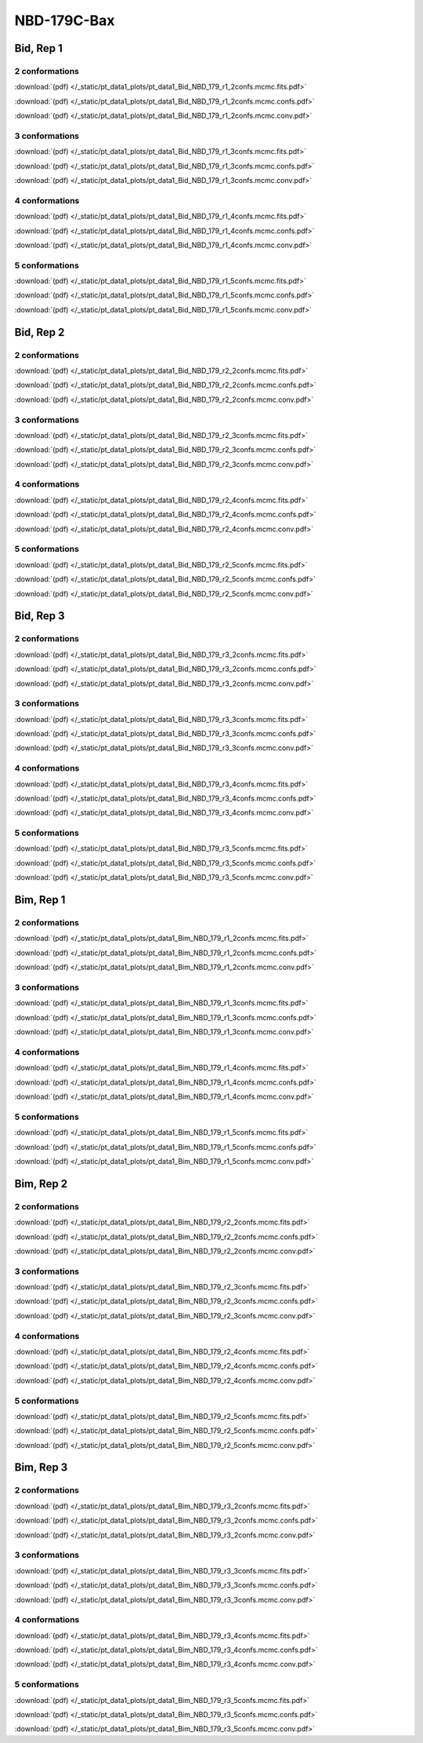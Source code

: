 NBD-179C-Bax
===============

Bid, Rep 1
-----------------

2 conformations
~~~~~~~~~~~~~~~~~~~~

.. image:: /_static/pt_data1_plots/pt_data1_Bid_NBD_179_r1_2confs.mcmc.fits.png

:download:`(pdf) </_static/pt_data1_plots/pt_data1_Bid_NBD_179_r1_2confs.mcmc.fits.pdf>`

.. image:: /_static/pt_data1_plots/pt_data1_Bid_NBD_179_r1_2confs.mcmc.confs.png

:download:`(pdf) </_static/pt_data1_plots/pt_data1_Bid_NBD_179_r1_2confs.mcmc.confs.pdf>`

.. image:: /_static/pt_data1_plots/pt_data1_Bid_NBD_179_r1_2confs.mcmc.conv.png

:download:`(pdf) </_static/pt_data1_plots/pt_data1_Bid_NBD_179_r1_2confs.mcmc.conv.pdf>`

3 conformations
~~~~~~~~~~~~~~~~~~~~

.. image:: /_static/pt_data1_plots/pt_data1_Bid_NBD_179_r1_3confs.mcmc.fits.png

:download:`(pdf) </_static/pt_data1_plots/pt_data1_Bid_NBD_179_r1_3confs.mcmc.fits.pdf>`

.. image:: /_static/pt_data1_plots/pt_data1_Bid_NBD_179_r1_3confs.mcmc.confs.png

:download:`(pdf) </_static/pt_data1_plots/pt_data1_Bid_NBD_179_r1_3confs.mcmc.confs.pdf>`

.. image:: /_static/pt_data1_plots/pt_data1_Bid_NBD_179_r1_3confs.mcmc.conv.png

:download:`(pdf) </_static/pt_data1_plots/pt_data1_Bid_NBD_179_r1_3confs.mcmc.conv.pdf>`

4 conformations
~~~~~~~~~~~~~~~~~~~~

.. image:: /_static/pt_data1_plots/pt_data1_Bid_NBD_179_r1_4confs.mcmc.fits.png

:download:`(pdf) </_static/pt_data1_plots/pt_data1_Bid_NBD_179_r1_4confs.mcmc.fits.pdf>`

.. image:: /_static/pt_data1_plots/pt_data1_Bid_NBD_179_r1_4confs.mcmc.confs.png

:download:`(pdf) </_static/pt_data1_plots/pt_data1_Bid_NBD_179_r1_4confs.mcmc.confs.pdf>`

.. image:: /_static/pt_data1_plots/pt_data1_Bid_NBD_179_r1_4confs.mcmc.conv.png

:download:`(pdf) </_static/pt_data1_plots/pt_data1_Bid_NBD_179_r1_4confs.mcmc.conv.pdf>`

5 conformations
~~~~~~~~~~~~~~~~~~~~

.. image:: /_static/pt_data1_plots/pt_data1_Bid_NBD_179_r1_5confs.mcmc.fits.png

:download:`(pdf) </_static/pt_data1_plots/pt_data1_Bid_NBD_179_r1_5confs.mcmc.fits.pdf>`

.. image:: /_static/pt_data1_plots/pt_data1_Bid_NBD_179_r1_5confs.mcmc.confs.png

:download:`(pdf) </_static/pt_data1_plots/pt_data1_Bid_NBD_179_r1_5confs.mcmc.confs.pdf>`

.. image:: /_static/pt_data1_plots/pt_data1_Bid_NBD_179_r1_5confs.mcmc.conv.png

:download:`(pdf) </_static/pt_data1_plots/pt_data1_Bid_NBD_179_r1_5confs.mcmc.conv.pdf>`

Bid, Rep 2
-----------------

2 conformations
~~~~~~~~~~~~~~~~~~~~

.. image:: /_static/pt_data1_plots/pt_data1_Bid_NBD_179_r2_2confs.mcmc.fits.png

:download:`(pdf) </_static/pt_data1_plots/pt_data1_Bid_NBD_179_r2_2confs.mcmc.fits.pdf>`

.. image:: /_static/pt_data1_plots/pt_data1_Bid_NBD_179_r2_2confs.mcmc.confs.png

:download:`(pdf) </_static/pt_data1_plots/pt_data1_Bid_NBD_179_r2_2confs.mcmc.confs.pdf>`

.. image:: /_static/pt_data1_plots/pt_data1_Bid_NBD_179_r2_2confs.mcmc.conv.png

:download:`(pdf) </_static/pt_data1_plots/pt_data1_Bid_NBD_179_r2_2confs.mcmc.conv.pdf>`

3 conformations
~~~~~~~~~~~~~~~~~~~~

.. image:: /_static/pt_data1_plots/pt_data1_Bid_NBD_179_r2_3confs.mcmc.fits.png

:download:`(pdf) </_static/pt_data1_plots/pt_data1_Bid_NBD_179_r2_3confs.mcmc.fits.pdf>`

.. image:: /_static/pt_data1_plots/pt_data1_Bid_NBD_179_r2_3confs.mcmc.confs.png

:download:`(pdf) </_static/pt_data1_plots/pt_data1_Bid_NBD_179_r2_3confs.mcmc.confs.pdf>`

.. image:: /_static/pt_data1_plots/pt_data1_Bid_NBD_179_r2_3confs.mcmc.conv.png

:download:`(pdf) </_static/pt_data1_plots/pt_data1_Bid_NBD_179_r2_3confs.mcmc.conv.pdf>`

4 conformations
~~~~~~~~~~~~~~~~~~~~

.. image:: /_static/pt_data1_plots/pt_data1_Bid_NBD_179_r2_4confs.mcmc.fits.png

:download:`(pdf) </_static/pt_data1_plots/pt_data1_Bid_NBD_179_r2_4confs.mcmc.fits.pdf>`

.. image:: /_static/pt_data1_plots/pt_data1_Bid_NBD_179_r2_4confs.mcmc.confs.png

:download:`(pdf) </_static/pt_data1_plots/pt_data1_Bid_NBD_179_r2_4confs.mcmc.confs.pdf>`

.. image:: /_static/pt_data1_plots/pt_data1_Bid_NBD_179_r2_4confs.mcmc.conv.png

:download:`(pdf) </_static/pt_data1_plots/pt_data1_Bid_NBD_179_r2_4confs.mcmc.conv.pdf>`

5 conformations
~~~~~~~~~~~~~~~~~~~~

.. image:: /_static/pt_data1_plots/pt_data1_Bid_NBD_179_r2_5confs.mcmc.fits.png

:download:`(pdf) </_static/pt_data1_plots/pt_data1_Bid_NBD_179_r2_5confs.mcmc.fits.pdf>`

.. image:: /_static/pt_data1_plots/pt_data1_Bid_NBD_179_r2_5confs.mcmc.confs.png

:download:`(pdf) </_static/pt_data1_plots/pt_data1_Bid_NBD_179_r2_5confs.mcmc.confs.pdf>`

.. image:: /_static/pt_data1_plots/pt_data1_Bid_NBD_179_r2_5confs.mcmc.conv.png

:download:`(pdf) </_static/pt_data1_plots/pt_data1_Bid_NBD_179_r2_5confs.mcmc.conv.pdf>`

Bid, Rep 3
-----------------

2 conformations
~~~~~~~~~~~~~~~~~~~~

.. image:: /_static/pt_data1_plots/pt_data1_Bid_NBD_179_r3_2confs.mcmc.fits.png

:download:`(pdf) </_static/pt_data1_plots/pt_data1_Bid_NBD_179_r3_2confs.mcmc.fits.pdf>`

.. image:: /_static/pt_data1_plots/pt_data1_Bid_NBD_179_r3_2confs.mcmc.confs.png

:download:`(pdf) </_static/pt_data1_plots/pt_data1_Bid_NBD_179_r3_2confs.mcmc.confs.pdf>`

.. image:: /_static/pt_data1_plots/pt_data1_Bid_NBD_179_r3_2confs.mcmc.conv.png

:download:`(pdf) </_static/pt_data1_plots/pt_data1_Bid_NBD_179_r3_2confs.mcmc.conv.pdf>`

3 conformations
~~~~~~~~~~~~~~~~~~~~

.. image:: /_static/pt_data1_plots/pt_data1_Bid_NBD_179_r3_3confs.mcmc.fits.png

:download:`(pdf) </_static/pt_data1_plots/pt_data1_Bid_NBD_179_r3_3confs.mcmc.fits.pdf>`

.. image:: /_static/pt_data1_plots/pt_data1_Bid_NBD_179_r3_3confs.mcmc.confs.png

:download:`(pdf) </_static/pt_data1_plots/pt_data1_Bid_NBD_179_r3_3confs.mcmc.confs.pdf>`

.. image:: /_static/pt_data1_plots/pt_data1_Bid_NBD_179_r3_3confs.mcmc.conv.png

:download:`(pdf) </_static/pt_data1_plots/pt_data1_Bid_NBD_179_r3_3confs.mcmc.conv.pdf>`

4 conformations
~~~~~~~~~~~~~~~~~~~~

.. image:: /_static/pt_data1_plots/pt_data1_Bid_NBD_179_r3_4confs.mcmc.fits.png

:download:`(pdf) </_static/pt_data1_plots/pt_data1_Bid_NBD_179_r3_4confs.mcmc.fits.pdf>`

.. image:: /_static/pt_data1_plots/pt_data1_Bid_NBD_179_r3_4confs.mcmc.confs.png

:download:`(pdf) </_static/pt_data1_plots/pt_data1_Bid_NBD_179_r3_4confs.mcmc.confs.pdf>`

.. image:: /_static/pt_data1_plots/pt_data1_Bid_NBD_179_r3_4confs.mcmc.conv.png

:download:`(pdf) </_static/pt_data1_plots/pt_data1_Bid_NBD_179_r3_4confs.mcmc.conv.pdf>`

5 conformations
~~~~~~~~~~~~~~~~~~~~

.. image:: /_static/pt_data1_plots/pt_data1_Bid_NBD_179_r3_5confs.mcmc.fits.png

:download:`(pdf) </_static/pt_data1_plots/pt_data1_Bid_NBD_179_r3_5confs.mcmc.fits.pdf>`

.. image:: /_static/pt_data1_plots/pt_data1_Bid_NBD_179_r3_5confs.mcmc.confs.png

:download:`(pdf) </_static/pt_data1_plots/pt_data1_Bid_NBD_179_r3_5confs.mcmc.confs.pdf>`

.. image:: /_static/pt_data1_plots/pt_data1_Bid_NBD_179_r3_5confs.mcmc.conv.png

:download:`(pdf) </_static/pt_data1_plots/pt_data1_Bid_NBD_179_r3_5confs.mcmc.conv.pdf>`

Bim, Rep 1
-----------------

2 conformations
~~~~~~~~~~~~~~~~~~~~

.. image:: /_static/pt_data1_plots/pt_data1_Bim_NBD_179_r1_2confs.mcmc.fits.png

:download:`(pdf) </_static/pt_data1_plots/pt_data1_Bim_NBD_179_r1_2confs.mcmc.fits.pdf>`

.. image:: /_static/pt_data1_plots/pt_data1_Bim_NBD_179_r1_2confs.mcmc.confs.png

:download:`(pdf) </_static/pt_data1_plots/pt_data1_Bim_NBD_179_r1_2confs.mcmc.confs.pdf>`

.. image:: /_static/pt_data1_plots/pt_data1_Bim_NBD_179_r1_2confs.mcmc.conv.png

:download:`(pdf) </_static/pt_data1_plots/pt_data1_Bim_NBD_179_r1_2confs.mcmc.conv.pdf>`

3 conformations
~~~~~~~~~~~~~~~~~~~~

.. image:: /_static/pt_data1_plots/pt_data1_Bim_NBD_179_r1_3confs.mcmc.fits.png

:download:`(pdf) </_static/pt_data1_plots/pt_data1_Bim_NBD_179_r1_3confs.mcmc.fits.pdf>`

.. image:: /_static/pt_data1_plots/pt_data1_Bim_NBD_179_r1_3confs.mcmc.confs.png

:download:`(pdf) </_static/pt_data1_plots/pt_data1_Bim_NBD_179_r1_3confs.mcmc.confs.pdf>`

.. image:: /_static/pt_data1_plots/pt_data1_Bim_NBD_179_r1_3confs.mcmc.conv.png

:download:`(pdf) </_static/pt_data1_plots/pt_data1_Bim_NBD_179_r1_3confs.mcmc.conv.pdf>`

4 conformations
~~~~~~~~~~~~~~~~~~~~

.. image:: /_static/pt_data1_plots/pt_data1_Bim_NBD_179_r1_4confs.mcmc.fits.png

:download:`(pdf) </_static/pt_data1_plots/pt_data1_Bim_NBD_179_r1_4confs.mcmc.fits.pdf>`

.. image:: /_static/pt_data1_plots/pt_data1_Bim_NBD_179_r1_4confs.mcmc.confs.png

:download:`(pdf) </_static/pt_data1_plots/pt_data1_Bim_NBD_179_r1_4confs.mcmc.confs.pdf>`

.. image:: /_static/pt_data1_plots/pt_data1_Bim_NBD_179_r1_4confs.mcmc.conv.png

:download:`(pdf) </_static/pt_data1_plots/pt_data1_Bim_NBD_179_r1_4confs.mcmc.conv.pdf>`

5 conformations
~~~~~~~~~~~~~~~~~~~~

.. image:: /_static/pt_data1_plots/pt_data1_Bim_NBD_179_r1_5confs.mcmc.fits.png

:download:`(pdf) </_static/pt_data1_plots/pt_data1_Bim_NBD_179_r1_5confs.mcmc.fits.pdf>`

.. image:: /_static/pt_data1_plots/pt_data1_Bim_NBD_179_r1_5confs.mcmc.confs.png

:download:`(pdf) </_static/pt_data1_plots/pt_data1_Bim_NBD_179_r1_5confs.mcmc.confs.pdf>`

.. image:: /_static/pt_data1_plots/pt_data1_Bim_NBD_179_r1_5confs.mcmc.conv.png

:download:`(pdf) </_static/pt_data1_plots/pt_data1_Bim_NBD_179_r1_5confs.mcmc.conv.pdf>`

Bim, Rep 2
-----------------

2 conformations
~~~~~~~~~~~~~~~~~~~~

.. image:: /_static/pt_data1_plots/pt_data1_Bim_NBD_179_r2_2confs.mcmc.fits.png

:download:`(pdf) </_static/pt_data1_plots/pt_data1_Bim_NBD_179_r2_2confs.mcmc.fits.pdf>`

.. image:: /_static/pt_data1_plots/pt_data1_Bim_NBD_179_r2_2confs.mcmc.confs.png

:download:`(pdf) </_static/pt_data1_plots/pt_data1_Bim_NBD_179_r2_2confs.mcmc.confs.pdf>`

.. image:: /_static/pt_data1_plots/pt_data1_Bim_NBD_179_r2_2confs.mcmc.conv.png

:download:`(pdf) </_static/pt_data1_plots/pt_data1_Bim_NBD_179_r2_2confs.mcmc.conv.pdf>`

3 conformations
~~~~~~~~~~~~~~~~~~~~

.. image:: /_static/pt_data1_plots/pt_data1_Bim_NBD_179_r2_3confs.mcmc.fits.png

:download:`(pdf) </_static/pt_data1_plots/pt_data1_Bim_NBD_179_r2_3confs.mcmc.fits.pdf>`

.. image:: /_static/pt_data1_plots/pt_data1_Bim_NBD_179_r2_3confs.mcmc.confs.png

:download:`(pdf) </_static/pt_data1_plots/pt_data1_Bim_NBD_179_r2_3confs.mcmc.confs.pdf>`

.. image:: /_static/pt_data1_plots/pt_data1_Bim_NBD_179_r2_3confs.mcmc.conv.png

:download:`(pdf) </_static/pt_data1_plots/pt_data1_Bim_NBD_179_r2_3confs.mcmc.conv.pdf>`

4 conformations
~~~~~~~~~~~~~~~~~~~~

.. image:: /_static/pt_data1_plots/pt_data1_Bim_NBD_179_r2_4confs.mcmc.fits.png

:download:`(pdf) </_static/pt_data1_plots/pt_data1_Bim_NBD_179_r2_4confs.mcmc.fits.pdf>`

.. image:: /_static/pt_data1_plots/pt_data1_Bim_NBD_179_r2_4confs.mcmc.confs.png

:download:`(pdf) </_static/pt_data1_plots/pt_data1_Bim_NBD_179_r2_4confs.mcmc.confs.pdf>`

.. image:: /_static/pt_data1_plots/pt_data1_Bim_NBD_179_r2_4confs.mcmc.conv.png

:download:`(pdf) </_static/pt_data1_plots/pt_data1_Bim_NBD_179_r2_4confs.mcmc.conv.pdf>`

5 conformations
~~~~~~~~~~~~~~~~~~~~

.. image:: /_static/pt_data1_plots/pt_data1_Bim_NBD_179_r2_5confs.mcmc.fits.png

:download:`(pdf) </_static/pt_data1_plots/pt_data1_Bim_NBD_179_r2_5confs.mcmc.fits.pdf>`

.. image:: /_static/pt_data1_plots/pt_data1_Bim_NBD_179_r2_5confs.mcmc.confs.png

:download:`(pdf) </_static/pt_data1_plots/pt_data1_Bim_NBD_179_r2_5confs.mcmc.confs.pdf>`

.. image:: /_static/pt_data1_plots/pt_data1_Bim_NBD_179_r2_5confs.mcmc.conv.png

:download:`(pdf) </_static/pt_data1_plots/pt_data1_Bim_NBD_179_r2_5confs.mcmc.conv.pdf>`

Bim, Rep 3
-----------------

2 conformations
~~~~~~~~~~~~~~~~~~~~

.. image:: /_static/pt_data1_plots/pt_data1_Bim_NBD_179_r3_2confs.mcmc.fits.png

:download:`(pdf) </_static/pt_data1_plots/pt_data1_Bim_NBD_179_r3_2confs.mcmc.fits.pdf>`

.. image:: /_static/pt_data1_plots/pt_data1_Bim_NBD_179_r3_2confs.mcmc.confs.png

:download:`(pdf) </_static/pt_data1_plots/pt_data1_Bim_NBD_179_r3_2confs.mcmc.confs.pdf>`

.. image:: /_static/pt_data1_plots/pt_data1_Bim_NBD_179_r3_2confs.mcmc.conv.png

:download:`(pdf) </_static/pt_data1_plots/pt_data1_Bim_NBD_179_r3_2confs.mcmc.conv.pdf>`

3 conformations
~~~~~~~~~~~~~~~~~~~~

.. image:: /_static/pt_data1_plots/pt_data1_Bim_NBD_179_r3_3confs.mcmc.fits.png

:download:`(pdf) </_static/pt_data1_plots/pt_data1_Bim_NBD_179_r3_3confs.mcmc.fits.pdf>`

.. image:: /_static/pt_data1_plots/pt_data1_Bim_NBD_179_r3_3confs.mcmc.confs.png

:download:`(pdf) </_static/pt_data1_plots/pt_data1_Bim_NBD_179_r3_3confs.mcmc.confs.pdf>`

.. image:: /_static/pt_data1_plots/pt_data1_Bim_NBD_179_r3_3confs.mcmc.conv.png

:download:`(pdf) </_static/pt_data1_plots/pt_data1_Bim_NBD_179_r3_3confs.mcmc.conv.pdf>`

4 conformations
~~~~~~~~~~~~~~~~~~~~

.. image:: /_static/pt_data1_plots/pt_data1_Bim_NBD_179_r3_4confs.mcmc.fits.png

:download:`(pdf) </_static/pt_data1_plots/pt_data1_Bim_NBD_179_r3_4confs.mcmc.fits.pdf>`

.. image:: /_static/pt_data1_plots/pt_data1_Bim_NBD_179_r3_4confs.mcmc.confs.png

:download:`(pdf) </_static/pt_data1_plots/pt_data1_Bim_NBD_179_r3_4confs.mcmc.confs.pdf>`

.. image:: /_static/pt_data1_plots/pt_data1_Bim_NBD_179_r3_4confs.mcmc.conv.png

:download:`(pdf) </_static/pt_data1_plots/pt_data1_Bim_NBD_179_r3_4confs.mcmc.conv.pdf>`

5 conformations
~~~~~~~~~~~~~~~~~~~~

.. image:: /_static/pt_data1_plots/pt_data1_Bim_NBD_179_r3_5confs.mcmc.fits.png

:download:`(pdf) </_static/pt_data1_plots/pt_data1_Bim_NBD_179_r3_5confs.mcmc.fits.pdf>`

.. image:: /_static/pt_data1_plots/pt_data1_Bim_NBD_179_r3_5confs.mcmc.confs.png

:download:`(pdf) </_static/pt_data1_plots/pt_data1_Bim_NBD_179_r3_5confs.mcmc.confs.pdf>`

.. image:: /_static/pt_data1_plots/pt_data1_Bim_NBD_179_r3_5confs.mcmc.conv.png

:download:`(pdf) </_static/pt_data1_plots/pt_data1_Bim_NBD_179_r3_5confs.mcmc.conv.pdf>`


